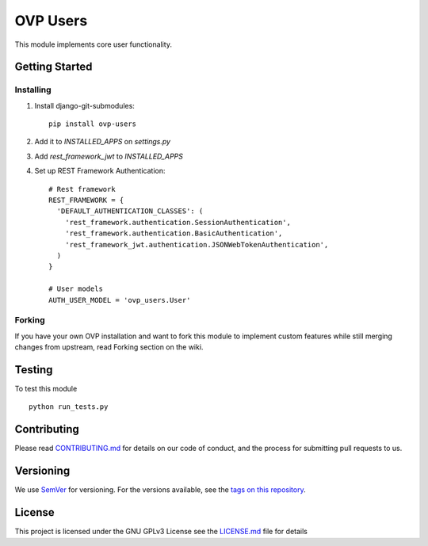 =====
OVP Users
=====

.. image:: https://app.codeship.com/projects/b8242540-6d59-0134-3942-5649fa39e129/status?branch=master

This module implements core user functionality.

Getting Started
---------------
Installing
""""""""""""""
1. Install django-git-submodules::

    pip install ovp-users

2. Add it to `INSTALLED_APPS` on `settings.py`

3. Add `rest_framework_jwt` to `INSTALLED_APPS`

4. Set up REST Framework Authentication::

    # Rest framework
    REST_FRAMEWORK = {
      'DEFAULT_AUTHENTICATION_CLASSES': (
        'rest_framework.authentication.SessionAuthentication',
        'rest_framework.authentication.BasicAuthentication',
        'rest_framework_jwt.authentication.JSONWebTokenAuthentication',
      )
    }

    # User models
    AUTH_USER_MODEL = 'ovp_users.User'


Forking
""""""""""""""
If you have your own OVP installation and want to fork this module
to implement custom features while still merging changes from upstream,
read Forking section on the wiki.

Testing
---------------
To test this module

::

  python run_tests.py

Contributing
---------------
Please read `CONTRIBUTING.md <https://github.com/OpenVolunteeringPlatform/django-ovp-users/blob/master/CONTRIBUTING.md>`_ for details on our code of conduct, and the process for submitting pull requests to us.

Versioning
---------------
We use `SemVer <http://semver.org/>`_ for versioning. For the versions available, see the `tags on this repository <https://github.com/OpenVolunteeringPlatform/django-ovp-users/tags>`_. 

License
---------------
This project is licensed under the GNU GPLv3 License see the `LICENSE.md <https://github.com/OpenVolunteeringPlatform/django-ovp-users/blob/master/LICENSE.md>`_ file for details
